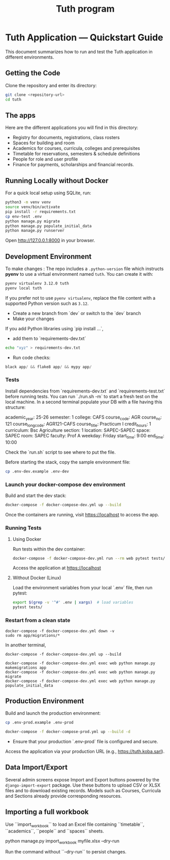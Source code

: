 #+TITLE: Tuth program

* Tuth Application — Quickstart Guide

This document summarizes how to run and test the Tuth application in different environments.
** Getting the Code
Clone the repository and enter its directory:
#+BEGIN_SRC bash
git clone <repository-url>
cd tuth
#+END_SRC
** The apps
Here are the different applications you will find in this directory:
- Registry for documents, registrations, class rosters
- Spaces for building and room
- Academics for courses, curricula, colleges and prerequisites
- Timetable for reservations, semesters & schedule definitions
- People for role and user profile  
- Finance for payments, scholarships and financial records.

** Running Locally without Docker
For a quick local setup using SQLite, run:
#+BEGIN_SRC bash
python3 -m venv venv
source venv/bin/activate
pip install -r requirements.txt
cp env-test .env
python manage.py migrate
python manage.py populate_initial_data
python manage.py runserver
#+END_SRC
Open http://127.0.0.1:8000 in your browser.


** Development Environment
To make changes :
The repo includes a ~.python-version~ file which instructs *pyenv* to use a
virtual environment named ~tuth~. You can create it with:
#+BEGIN_SRC bash
pyenv virtualenv 3.12.0 tuth
pyenv local tuth
#+END_SRC
If you prefer not to use ~pyenv virtualenv~, replace the file content with a
supported Python version such as ~3.12~.
- Create a new branch from `dev` or switch to the `dev` branch
- Make your changes
If you add Python libraries using `pip install ...`,
 - add them to `requirements-dev.txt`
#+BEGIN_SRC bash  
echo "xyz" > requirements-dev.txt
#+END_SRC
- Run code checks: 
#+BEGIN_SRC python
black app/ && flake8 app/ && mypy app/
#+END_SRC
*** Tests
Install dependencies from `requirements-dev.txt` and `requirements-test.txt` before running tests.
You can run `./run.sh -m` to start a fresh test on the local machine.
In a second terminal populate your DB with a file having this structure:
#+BEGIN_VERBATIM
academic_year: 25-26
semester: 1 
college: CAFS
course_code: AGR
course_no: 121
course_long_code: AGR121-CAFS
course_title: Practicum I
credit_hours: 1
curriculum: Bsc Agriculture
section: 1
location: SAPEC-SAPEC
space: SAPEC
room: SAPEC
faculty: Prof A
weekday: Friday
start_time: 9:00
end_time: 10:00
#+END_VERBATIM
Check the `run.sh` script to see where to put the file.

Before starting the stack, copy the sample environment file:
#+BEGIN_SRC bash
cp .env-dev.example .env-dev
#+END_SRC

*** Launch your docker-compose dev environment
Build and start the dev stack:
#+BEGIN_SRC bash
docker-compose -f docker-compose-dev.yml up --build
#+END_SRC
Once the containers are running, visit [[https://localhost][https://localhost]] to access the app.

*** Running Tests
**** Using Docker

Run tests within the dev container:

#+BEGIN_SRC bash
docker-compose -f docker-compose-dev.yml run --rm web pytest tests/
#+END_SRC

Access the application at [[https://localhost][https://localhost]]

**** Without Docker (Linux)

Load the environment variables from your local `.env` file, then run pytest:

#+BEGIN_SRC bash
export $(grep -v '^#' .env | xargs)  # load variables
pytest tests/
#+END_SRC

*** Restart from a clean state
#+BEGIN_SRC bash term2
  docker-compose -f docker-compose-dev.yml down -v
  sudo rm app/migrations/*
#+END_SRC

In another terminal,
#+BEGIN_SRC bash term2
   docker-compose -f docker-compose-dev.yml up --build
#+END_SRC

#+BEGIN_SRC bash  term3
    docker-compose -f docker-compose-dev.yml exec web python manage.py makemigrations app
    docker-compose -f docker-compose-dev.yml exec web python manage.py migrate
    docker-compose -f docker-compose-dev.yml exec web python manage.py populate_initial_data
#+END_SRC



** Production Environment

Build and launch the production environment:

# Copy the sample production environment settings:
#+BEGIN_SRC bash
cp .env-prod.example .env-prod
#+END_SRC

#+begin_src bash
docker-compose -f docker-compose-prod.yml up --build -d
#+end_src

- Ensure that your production `.env-prod` file is configured and secure.

Access the application via your production URL (e.g., [[https://tuth.koba.sarl][https://tuth.koba.sarl]]).

** Data Import/Export

Several admin screens expose Import and Export buttons powered by
the =django-import-export= package. Use these buttons to upload CSV
or XLSX files and to download existing records. Models such as
Courses, Curricula and Sections already provide corresponding
resources.


** Importing a full workbook
Use ``import_workbook`` to load an Excel file containing
``timetable``, ``academics``, ``people`` and ``spaces`` sheets.

# +begin_src bash
python manage.py import_workbook myfile.xlsx --dry-run
# +end_src
Run the command without ``--dry-run`` to persist changes.
